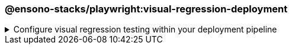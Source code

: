 === @ensono-stacks/playwright:visual-regression-deployment

.Configure visual regression testing within your deployment pipeline
[%collapsible]
=====
[.details]
====
The _visual-regression-deployment_ generator configures your pipeline to enable visual regression testing either natively or through a cloud-based provider.
====

[discrete]
== Usage

----
nx g @ensono-stacks/playwright:visual-regression-deployment
----

Upon calling the _visual-regression-deployment_ generator, you will be presented with a number of options:

- What type of visual regression tests would you like to use?
    - native
    - applitools

You should select the type of visual regression tests that you created through the link:../playwright/plugin-information.adoc[@ensono-stacks/playwright:visual-regression] generator.

[discrete]
== Command line arguments

[cols="1,1,1,1,1]
|===
| Option | Description | Type | Accepted Values | Default

| --type, -t 
| Method used to conduct visual testing 
| string 
| [choices: "native", "applitools"] 
| none
|===

[discrete]
== Generator Output

[discrete]
=== Playwright with native visual comparisons

Opting to scaffold **native** visual testing will make a number of amendments to your test project's configuration:

[source,text]
----
.
├── build
│   ├── azDevOps
│   │   ├── azuredevops-updatesnapshots.yaml #Pipeline to capture and update baseline images within the CI
----

.build/taskctl/tasks.yaml
[source,yaml]
-----
# New update snapshots task definition to update snapshots for all affected projects
e2e:updatesnapshots:
    description: Run e2e snapshot updates in ci
    command:
      - npx nx affected --base="$BASE_SHA" --target=e2e --parallel=1
        --skip-nx-cache --update-snapshots --grep @visual-regression
-----

.taskctl.yaml
----
# Update snapshots task added to taskctl.yaml which can be called by adding a comment to pull requests
updatesnapshots:
    - task: e2e:updatesnapshots
----

NOTE: Visit the link:../../testing/testing_in_nx/playwright_visual_testing.adoc[Updating your baseline images] documentation for further details!

[discrete]
=== Playwright with Applitools Eyes

Opting to scaffold visual testing with **applitools** will make a small change to your test project's configuration:

.build/azDevOps/azuredevops-stages.yaml
[source,yaml]
----
- task: AzureCLI@2
    displayName: build_deployment_${{ parameters.environment }}
        env:
            GH_TOKEN: $(GH_TOKEN)
            APPLITOOLS_API_KEY: $(APPLITOOLS_API_KEY) # API key for Applitools API added
----

NOTE: Visit the link:../../testing/testing_in_nx/playwright_visual_testing_applitools.adoc[Playwright with Applitools Eyes] documentation for further details!
=====
